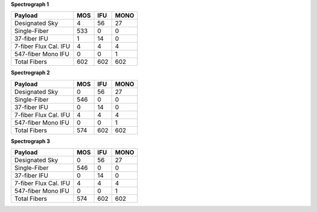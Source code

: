 
**Spectrograph 1**

=====================  ===  ===  ====
Payload                MOS  IFU  MONO
=====================  ===  ===  ====
Designated Sky         4    56   27  
Single-Fiber           533  0    0   
37-fiber IFU           1    14   0   
7-fiber Flux Cal. IFU  4    4    4   
547-fiber Mono IFU     0    0    1   
Total Fibers           602  602  602 
=====================  ===  ===  ====


**Spectrograph 2**

=====================  ===  ===  ====
Payload                MOS  IFU  MONO
=====================  ===  ===  ====
Designated Sky         0    56   27  
Single-Fiber           546  0    0   
37-fiber IFU           0    14   0   
7-fiber Flux Cal. IFU  4    4    4   
547-fiber Mono IFU     0    0    1   
Total Fibers           574  602  602 
=====================  ===  ===  ====


**Spectrograph 3**

=====================  ===  ===  ====
Payload                MOS  IFU  MONO
=====================  ===  ===  ====
Designated Sky         0    56   27  
Single-Fiber           546  0    0   
37-fiber IFU           0    14   0   
7-fiber Flux Cal. IFU  4    4    4   
547-fiber Mono IFU     0    0    1   
Total Fibers           574  602  602 
=====================  ===  ===  ====


